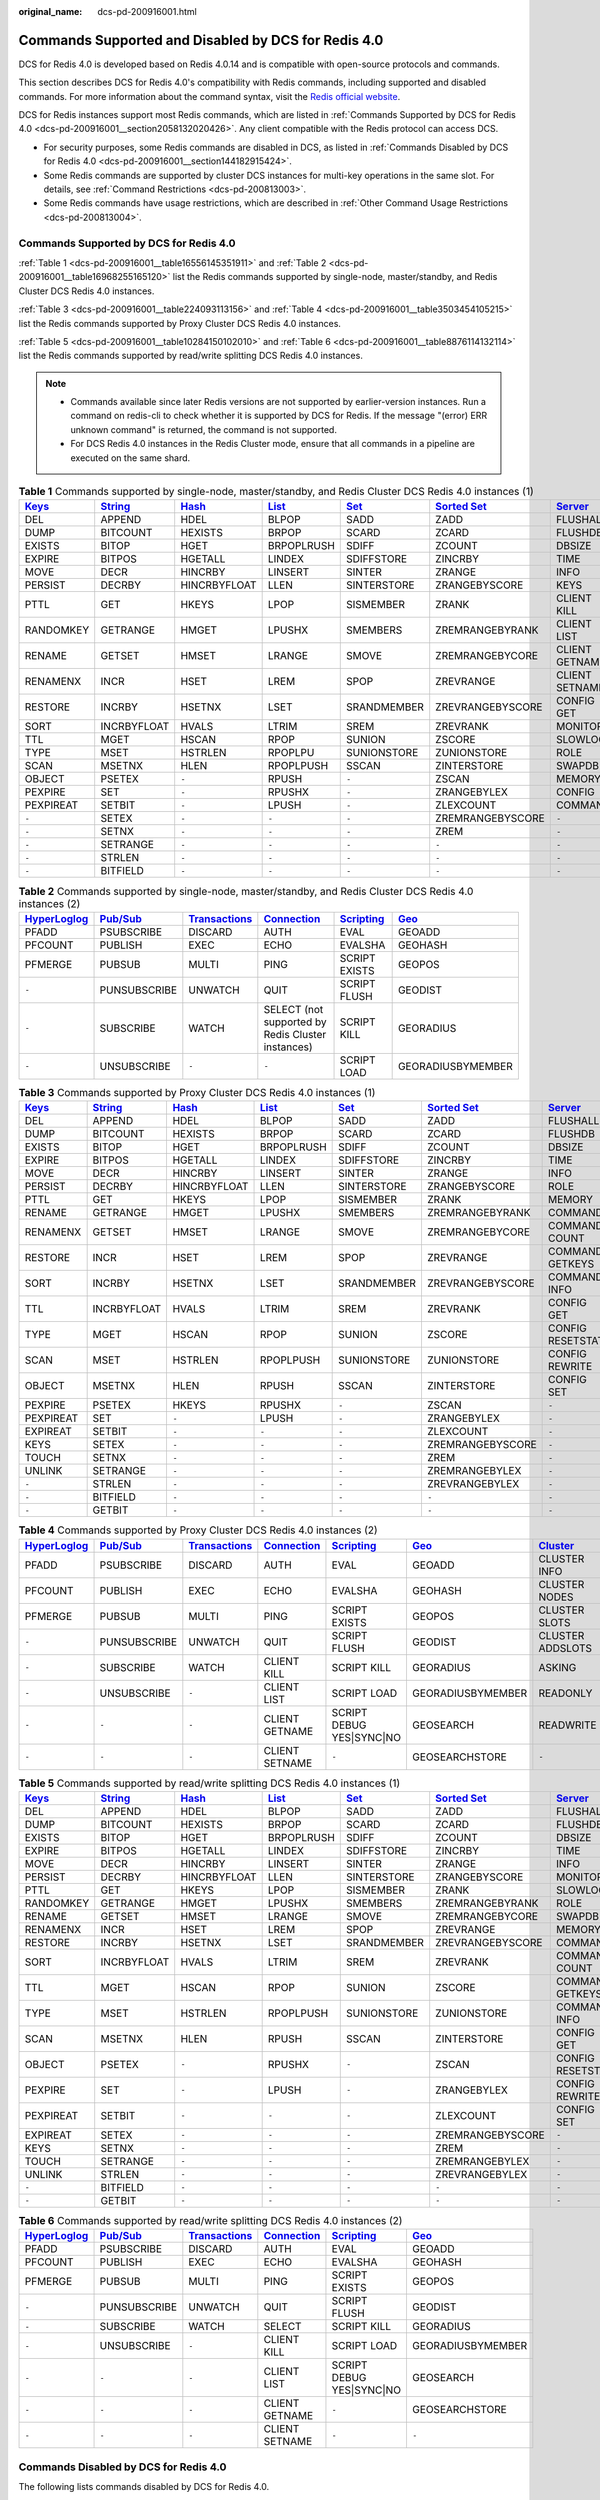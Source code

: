 :original_name: dcs-pd-200916001.html

.. _dcs-pd-200916001:

Commands Supported and Disabled by DCS for Redis 4.0
====================================================

DCS for Redis 4.0 is developed based on Redis 4.0.14 and is compatible with open-source protocols and commands.

This section describes DCS for Redis 4.0's compatibility with Redis commands, including supported and disabled commands. For more information about the command syntax, visit the `Redis official website <https://redis.io/commands>`__.

DCS for Redis instances support most Redis commands, which are listed in :ref:`Commands Supported by DCS for Redis 4.0 <dcs-pd-200916001__section2058132020426>`. Any client compatible with the Redis protocol can access DCS.

-  For security purposes, some Redis commands are disabled in DCS, as listed in :ref:`Commands Disabled by DCS for Redis 4.0 <dcs-pd-200916001__section144182915424>`.
-  Some Redis commands are supported by cluster DCS instances for multi-key operations in the same slot. For details, see :ref:`Command Restrictions <dcs-pd-200813003>`.
-  Some Redis commands have usage restrictions, which are described in :ref:`Other Command Usage Restrictions <dcs-pd-200813004>`.

.. _dcs-pd-200916001__section2058132020426:

Commands Supported by DCS for Redis 4.0
---------------------------------------

:ref:`Table 1 <dcs-pd-200916001__table16556145351911>` and :ref:`Table 2 <dcs-pd-200916001__table16968255165120>` list the Redis commands supported by single-node, master/standby, and Redis Cluster DCS Redis 4.0 instances.

:ref:`Table 3 <dcs-pd-200916001__table224093113156>` and :ref:`Table 4 <dcs-pd-200916001__table3503454105215>` list the Redis commands supported by Proxy Cluster DCS Redis 4.0 instances.

:ref:`Table 5 <dcs-pd-200916001__table10284150102010>` and :ref:`Table 6 <dcs-pd-200916001__table8876114132114>` list the Redis commands supported by read/write splitting DCS Redis 4.0 instances.

.. note::

   -  Commands available since later Redis versions are not supported by earlier-version instances. Run a command on redis-cli to check whether it is supported by DCS for Redis. If the message "(error) ERR unknown command" is returned, the command is not supported.
   -  For DCS Redis 4.0 instances in the Redis Cluster mode, ensure that all commands in a pipeline are executed on the same shard.

.. _dcs-pd-200916001__table16556145351911:

.. table:: **Table 1** Commands supported by single-node, master/standby, and Redis Cluster DCS Redis 4.0 instances (1)

   +----------------------------------------------+-----------------------------------------------+-------------------------------------------+-------------------------------------------+-----------------------------------------+-------------------------------------------------------+-----------------------------------------------+
   | `Keys <https://redis.io/commands#generic>`__ | `String <https://redis.io/commands#string>`__ | `Hash <https://redis.io/commands#hash>`__ | `List <https://redis.io/commands#list>`__ | `Set <https://redis.io/commands#set>`__ | `Sorted Set <https://redis.io/commands#sorted_set>`__ | `Server <https://redis.io/commands#server>`__ |
   +==============================================+===============================================+===========================================+===========================================+=========================================+=======================================================+===============================================+
   | DEL                                          | APPEND                                        | HDEL                                      | BLPOP                                     | SADD                                    | ZADD                                                  | FLUSHALL                                      |
   +----------------------------------------------+-----------------------------------------------+-------------------------------------------+-------------------------------------------+-----------------------------------------+-------------------------------------------------------+-----------------------------------------------+
   | DUMP                                         | BITCOUNT                                      | HEXISTS                                   | BRPOP                                     | SCARD                                   | ZCARD                                                 | FLUSHDB                                       |
   +----------------------------------------------+-----------------------------------------------+-------------------------------------------+-------------------------------------------+-----------------------------------------+-------------------------------------------------------+-----------------------------------------------+
   | EXISTS                                       | BITOP                                         | HGET                                      | BRPOPLRUSH                                | SDIFF                                   | ZCOUNT                                                | DBSIZE                                        |
   +----------------------------------------------+-----------------------------------------------+-------------------------------------------+-------------------------------------------+-----------------------------------------+-------------------------------------------------------+-----------------------------------------------+
   | EXPIRE                                       | BITPOS                                        | HGETALL                                   | LINDEX                                    | SDIFFSTORE                              | ZINCRBY                                               | TIME                                          |
   +----------------------------------------------+-----------------------------------------------+-------------------------------------------+-------------------------------------------+-----------------------------------------+-------------------------------------------------------+-----------------------------------------------+
   | MOVE                                         | DECR                                          | HINCRBY                                   | LINSERT                                   | SINTER                                  | ZRANGE                                                | INFO                                          |
   +----------------------------------------------+-----------------------------------------------+-------------------------------------------+-------------------------------------------+-----------------------------------------+-------------------------------------------------------+-----------------------------------------------+
   | PERSIST                                      | DECRBY                                        | HINCRBYFLOAT                              | LLEN                                      | SINTERSTORE                             | ZRANGEBYSCORE                                         | KEYS                                          |
   +----------------------------------------------+-----------------------------------------------+-------------------------------------------+-------------------------------------------+-----------------------------------------+-------------------------------------------------------+-----------------------------------------------+
   | PTTL                                         | GET                                           | HKEYS                                     | LPOP                                      | SISMEMBER                               | ZRANK                                                 | CLIENT KILL                                   |
   +----------------------------------------------+-----------------------------------------------+-------------------------------------------+-------------------------------------------+-----------------------------------------+-------------------------------------------------------+-----------------------------------------------+
   | RANDOMKEY                                    | GETRANGE                                      | HMGET                                     | LPUSHX                                    | SMEMBERS                                | ZREMRANGEBYRANK                                       | CLIENT LIST                                   |
   +----------------------------------------------+-----------------------------------------------+-------------------------------------------+-------------------------------------------+-----------------------------------------+-------------------------------------------------------+-----------------------------------------------+
   | RENAME                                       | GETSET                                        | HMSET                                     | LRANGE                                    | SMOVE                                   | ZREMRANGEBYCORE                                       | CLIENT GETNAME                                |
   +----------------------------------------------+-----------------------------------------------+-------------------------------------------+-------------------------------------------+-----------------------------------------+-------------------------------------------------------+-----------------------------------------------+
   | RENAMENX                                     | INCR                                          | HSET                                      | LREM                                      | SPOP                                    | ZREVRANGE                                             | CLIENT SETNAME                                |
   +----------------------------------------------+-----------------------------------------------+-------------------------------------------+-------------------------------------------+-----------------------------------------+-------------------------------------------------------+-----------------------------------------------+
   | RESTORE                                      | INCRBY                                        | HSETNX                                    | LSET                                      | SRANDMEMBER                             | ZREVRANGEBYSCORE                                      | CONFIG GET                                    |
   +----------------------------------------------+-----------------------------------------------+-------------------------------------------+-------------------------------------------+-----------------------------------------+-------------------------------------------------------+-----------------------------------------------+
   | SORT                                         | INCRBYFLOAT                                   | HVALS                                     | LTRIM                                     | SREM                                    | ZREVRANK                                              | MONITOR                                       |
   +----------------------------------------------+-----------------------------------------------+-------------------------------------------+-------------------------------------------+-----------------------------------------+-------------------------------------------------------+-----------------------------------------------+
   | TTL                                          | MGET                                          | HSCAN                                     | RPOP                                      | SUNION                                  | ZSCORE                                                | SLOWLOG                                       |
   +----------------------------------------------+-----------------------------------------------+-------------------------------------------+-------------------------------------------+-----------------------------------------+-------------------------------------------------------+-----------------------------------------------+
   | TYPE                                         | MSET                                          | HSTRLEN                                   | RPOPLPU                                   | SUNIONSTORE                             | ZUNIONSTORE                                           | ROLE                                          |
   +----------------------------------------------+-----------------------------------------------+-------------------------------------------+-------------------------------------------+-----------------------------------------+-------------------------------------------------------+-----------------------------------------------+
   | SCAN                                         | MSETNX                                        | HLEN                                      | RPOPLPUSH                                 | SSCAN                                   | ZINTERSTORE                                           | SWAPDB                                        |
   +----------------------------------------------+-----------------------------------------------+-------------------------------------------+-------------------------------------------+-----------------------------------------+-------------------------------------------------------+-----------------------------------------------+
   | OBJECT                                       | PSETEX                                        | ``-``                                     | RPUSH                                     | ``-``                                   | ZSCAN                                                 | MEMORY                                        |
   +----------------------------------------------+-----------------------------------------------+-------------------------------------------+-------------------------------------------+-----------------------------------------+-------------------------------------------------------+-----------------------------------------------+
   | PEXPIRE                                      | SET                                           | ``-``                                     | RPUSHX                                    | ``-``                                   | ZRANGEBYLEX                                           | CONFIG                                        |
   +----------------------------------------------+-----------------------------------------------+-------------------------------------------+-------------------------------------------+-----------------------------------------+-------------------------------------------------------+-----------------------------------------------+
   | PEXPIREAT                                    | SETBIT                                        | ``-``                                     | LPUSH                                     | ``-``                                   | ZLEXCOUNT                                             | COMMAND                                       |
   +----------------------------------------------+-----------------------------------------------+-------------------------------------------+-------------------------------------------+-----------------------------------------+-------------------------------------------------------+-----------------------------------------------+
   | ``-``                                        | SETEX                                         | ``-``                                     | ``-``                                     | ``-``                                   | ZREMRANGEBYSCORE                                      | ``-``                                         |
   +----------------------------------------------+-----------------------------------------------+-------------------------------------------+-------------------------------------------+-----------------------------------------+-------------------------------------------------------+-----------------------------------------------+
   | ``-``                                        | SETNX                                         | ``-``                                     | ``-``                                     | ``-``                                   | ZREM                                                  | ``-``                                         |
   +----------------------------------------------+-----------------------------------------------+-------------------------------------------+-------------------------------------------+-----------------------------------------+-------------------------------------------------------+-----------------------------------------------+
   | ``-``                                        | SETRANGE                                      | ``-``                                     | ``-``                                     | ``-``                                   | ``-``                                                 | ``-``                                         |
   +----------------------------------------------+-----------------------------------------------+-------------------------------------------+-------------------------------------------+-----------------------------------------+-------------------------------------------------------+-----------------------------------------------+
   | ``-``                                        | STRLEN                                        | ``-``                                     | ``-``                                     | ``-``                                   | ``-``                                                 | ``-``                                         |
   +----------------------------------------------+-----------------------------------------------+-------------------------------------------+-------------------------------------------+-----------------------------------------+-------------------------------------------------------+-----------------------------------------------+
   | ``-``                                        | BITFIELD                                      | ``-``                                     | ``-``                                     | ``-``                                   | ``-``                                                 | ``-``                                         |
   +----------------------------------------------+-----------------------------------------------+-------------------------------------------+-------------------------------------------+-----------------------------------------+-------------------------------------------------------+-----------------------------------------------+

.. _dcs-pd-200916001__table16968255165120:

.. table:: **Table 2** Commands supported by single-node, master/standby, and Redis Cluster DCS Redis 4.0 instances (2)

   +---------------------------------------------------------+------------------------------------------------+-----------------------------------------------------------+-------------------------------------------------------+-----------------------------------------------------+-----------------------------------------+
   | `HyperLoglog <https://redis.io/commands#hyperloglog>`__ | `Pub/Sub <https://redis.io/commands#pubsub>`__ | `Transactions <https://redis.io/commands#transactions>`__ | `Connection <https://redis.io/commands#connection>`__ | `Scripting <https://redis.io/commands#scripting>`__ | `Geo <https://redis.io/commands#geo>`__ |
   +=========================================================+================================================+===========================================================+=======================================================+=====================================================+=========================================+
   | PFADD                                                   | PSUBSCRIBE                                     | DISCARD                                                   | AUTH                                                  | EVAL                                                | GEOADD                                  |
   +---------------------------------------------------------+------------------------------------------------+-----------------------------------------------------------+-------------------------------------------------------+-----------------------------------------------------+-----------------------------------------+
   | PFCOUNT                                                 | PUBLISH                                        | EXEC                                                      | ECHO                                                  | EVALSHA                                             | GEOHASH                                 |
   +---------------------------------------------------------+------------------------------------------------+-----------------------------------------------------------+-------------------------------------------------------+-----------------------------------------------------+-----------------------------------------+
   | PFMERGE                                                 | PUBSUB                                         | MULTI                                                     | PING                                                  | SCRIPT EXISTS                                       | GEOPOS                                  |
   +---------------------------------------------------------+------------------------------------------------+-----------------------------------------------------------+-------------------------------------------------------+-----------------------------------------------------+-----------------------------------------+
   | ``-``                                                   | PUNSUBSCRIBE                                   | UNWATCH                                                   | QUIT                                                  | SCRIPT FLUSH                                        | GEODIST                                 |
   +---------------------------------------------------------+------------------------------------------------+-----------------------------------------------------------+-------------------------------------------------------+-----------------------------------------------------+-----------------------------------------+
   | ``-``                                                   | SUBSCRIBE                                      | WATCH                                                     | SELECT (not supported by Redis Cluster instances)     | SCRIPT KILL                                         | GEORADIUS                               |
   +---------------------------------------------------------+------------------------------------------------+-----------------------------------------------------------+-------------------------------------------------------+-----------------------------------------------------+-----------------------------------------+
   | ``-``                                                   | UNSUBSCRIBE                                    | ``-``                                                     | ``-``                                                 | SCRIPT LOAD                                         | GEORADIUSBYMEMBER                       |
   +---------------------------------------------------------+------------------------------------------------+-----------------------------------------------------------+-------------------------------------------------------+-----------------------------------------------------+-----------------------------------------+

.. _dcs-pd-200916001__table224093113156:

.. table:: **Table 3** Commands supported by Proxy Cluster DCS Redis 4.0 instances (1)

   +----------------------------------------------+-----------------------------------------------+-------------------------------------------+-------------------------------------------+-----------------------------------------+-------------------------------------------------------+-----------------------------------------------+
   | `Keys <https://redis.io/commands#generic>`__ | `String <https://redis.io/commands#string>`__ | `Hash <https://redis.io/commands#hash>`__ | `List <https://redis.io/commands#list>`__ | `Set <https://redis.io/commands#set>`__ | `Sorted Set <https://redis.io/commands#sorted_set>`__ | `Server <https://redis.io/commands#server>`__ |
   +==============================================+===============================================+===========================================+===========================================+=========================================+=======================================================+===============================================+
   | DEL                                          | APPEND                                        | HDEL                                      | BLPOP                                     | SADD                                    | ZADD                                                  | FLUSHALL                                      |
   +----------------------------------------------+-----------------------------------------------+-------------------------------------------+-------------------------------------------+-----------------------------------------+-------------------------------------------------------+-----------------------------------------------+
   | DUMP                                         | BITCOUNT                                      | HEXISTS                                   | BRPOP                                     | SCARD                                   | ZCARD                                                 | FLUSHDB                                       |
   +----------------------------------------------+-----------------------------------------------+-------------------------------------------+-------------------------------------------+-----------------------------------------+-------------------------------------------------------+-----------------------------------------------+
   | EXISTS                                       | BITOP                                         | HGET                                      | BRPOPLRUSH                                | SDIFF                                   | ZCOUNT                                                | DBSIZE                                        |
   +----------------------------------------------+-----------------------------------------------+-------------------------------------------+-------------------------------------------+-----------------------------------------+-------------------------------------------------------+-----------------------------------------------+
   | EXPIRE                                       | BITPOS                                        | HGETALL                                   | LINDEX                                    | SDIFFSTORE                              | ZINCRBY                                               | TIME                                          |
   +----------------------------------------------+-----------------------------------------------+-------------------------------------------+-------------------------------------------+-----------------------------------------+-------------------------------------------------------+-----------------------------------------------+
   | MOVE                                         | DECR                                          | HINCRBY                                   | LINSERT                                   | SINTER                                  | ZRANGE                                                | INFO                                          |
   +----------------------------------------------+-----------------------------------------------+-------------------------------------------+-------------------------------------------+-----------------------------------------+-------------------------------------------------------+-----------------------------------------------+
   | PERSIST                                      | DECRBY                                        | HINCRBYFLOAT                              | LLEN                                      | SINTERSTORE                             | ZRANGEBYSCORE                                         | ROLE                                          |
   +----------------------------------------------+-----------------------------------------------+-------------------------------------------+-------------------------------------------+-----------------------------------------+-------------------------------------------------------+-----------------------------------------------+
   | PTTL                                         | GET                                           | HKEYS                                     | LPOP                                      | SISMEMBER                               | ZRANK                                                 | MEMORY                                        |
   +----------------------------------------------+-----------------------------------------------+-------------------------------------------+-------------------------------------------+-----------------------------------------+-------------------------------------------------------+-----------------------------------------------+
   | RENAME                                       | GETRANGE                                      | HMGET                                     | LPUSHX                                    | SMEMBERS                                | ZREMRANGEBYRANK                                       | COMMAND                                       |
   +----------------------------------------------+-----------------------------------------------+-------------------------------------------+-------------------------------------------+-----------------------------------------+-------------------------------------------------------+-----------------------------------------------+
   | RENAMENX                                     | GETSET                                        | HMSET                                     | LRANGE                                    | SMOVE                                   | ZREMRANGEBYCORE                                       | COMMAND COUNT                                 |
   +----------------------------------------------+-----------------------------------------------+-------------------------------------------+-------------------------------------------+-----------------------------------------+-------------------------------------------------------+-----------------------------------------------+
   | RESTORE                                      | INCR                                          | HSET                                      | LREM                                      | SPOP                                    | ZREVRANGE                                             | COMMAND GETKEYS                               |
   +----------------------------------------------+-----------------------------------------------+-------------------------------------------+-------------------------------------------+-----------------------------------------+-------------------------------------------------------+-----------------------------------------------+
   | SORT                                         | INCRBY                                        | HSETNX                                    | LSET                                      | SRANDMEMBER                             | ZREVRANGEBYSCORE                                      | COMMAND INFO                                  |
   +----------------------------------------------+-----------------------------------------------+-------------------------------------------+-------------------------------------------+-----------------------------------------+-------------------------------------------------------+-----------------------------------------------+
   | TTL                                          | INCRBYFLOAT                                   | HVALS                                     | LTRIM                                     | SREM                                    | ZREVRANK                                              | CONFIG GET                                    |
   +----------------------------------------------+-----------------------------------------------+-------------------------------------------+-------------------------------------------+-----------------------------------------+-------------------------------------------------------+-----------------------------------------------+
   | TYPE                                         | MGET                                          | HSCAN                                     | RPOP                                      | SUNION                                  | ZSCORE                                                | CONFIG RESETSTAT                              |
   +----------------------------------------------+-----------------------------------------------+-------------------------------------------+-------------------------------------------+-----------------------------------------+-------------------------------------------------------+-----------------------------------------------+
   | SCAN                                         | MSET                                          | HSTRLEN                                   | RPOPLPUSH                                 | SUNIONSTORE                             | ZUNIONSTORE                                           | CONFIG REWRITE                                |
   +----------------------------------------------+-----------------------------------------------+-------------------------------------------+-------------------------------------------+-----------------------------------------+-------------------------------------------------------+-----------------------------------------------+
   | OBJECT                                       | MSETNX                                        | HLEN                                      | RPUSH                                     | SSCAN                                   | ZINTERSTORE                                           | CONFIG SET                                    |
   +----------------------------------------------+-----------------------------------------------+-------------------------------------------+-------------------------------------------+-----------------------------------------+-------------------------------------------------------+-----------------------------------------------+
   | PEXPIRE                                      | PSETEX                                        | HKEYS                                     | RPUSHX                                    | ``-``                                   | ZSCAN                                                 | ``-``                                         |
   +----------------------------------------------+-----------------------------------------------+-------------------------------------------+-------------------------------------------+-----------------------------------------+-------------------------------------------------------+-----------------------------------------------+
   | PEXPIREAT                                    | SET                                           | ``-``                                     | LPUSH                                     | ``-``                                   | ZRANGEBYLEX                                           | ``-``                                         |
   +----------------------------------------------+-----------------------------------------------+-------------------------------------------+-------------------------------------------+-----------------------------------------+-------------------------------------------------------+-----------------------------------------------+
   | EXPIREAT                                     | SETBIT                                        | ``-``                                     | ``-``                                     | ``-``                                   | ZLEXCOUNT                                             | ``-``                                         |
   +----------------------------------------------+-----------------------------------------------+-------------------------------------------+-------------------------------------------+-----------------------------------------+-------------------------------------------------------+-----------------------------------------------+
   | KEYS                                         | SETEX                                         | ``-``                                     | ``-``                                     | ``-``                                   | ZREMRANGEBYSCORE                                      | ``-``                                         |
   +----------------------------------------------+-----------------------------------------------+-------------------------------------------+-------------------------------------------+-----------------------------------------+-------------------------------------------------------+-----------------------------------------------+
   | TOUCH                                        | SETNX                                         | ``-``                                     | ``-``                                     | ``-``                                   | ZREM                                                  | ``-``                                         |
   +----------------------------------------------+-----------------------------------------------+-------------------------------------------+-------------------------------------------+-----------------------------------------+-------------------------------------------------------+-----------------------------------------------+
   | UNLINK                                       | SETRANGE                                      | ``-``                                     | ``-``                                     | ``-``                                   | ZREMRANGEBYLEX                                        | ``-``                                         |
   +----------------------------------------------+-----------------------------------------------+-------------------------------------------+-------------------------------------------+-----------------------------------------+-------------------------------------------------------+-----------------------------------------------+
   | ``-``                                        | STRLEN                                        | ``-``                                     | ``-``                                     | ``-``                                   | ZREVRANGEBYLEX                                        | ``-``                                         |
   +----------------------------------------------+-----------------------------------------------+-------------------------------------------+-------------------------------------------+-----------------------------------------+-------------------------------------------------------+-----------------------------------------------+
   | ``-``                                        | BITFIELD                                      | ``-``                                     | ``-``                                     | ``-``                                   | ``-``                                                 | ``-``                                         |
   +----------------------------------------------+-----------------------------------------------+-------------------------------------------+-------------------------------------------+-----------------------------------------+-------------------------------------------------------+-----------------------------------------------+
   | ``-``                                        | GETBIT                                        | ``-``                                     | ``-``                                     | ``-``                                   | ``-``                                                 | ``-``                                         |
   +----------------------------------------------+-----------------------------------------------+-------------------------------------------+-------------------------------------------+-----------------------------------------+-------------------------------------------------------+-----------------------------------------------+

.. _dcs-pd-200916001__table3503454105215:

.. table:: **Table 4** Commands supported by Proxy Cluster DCS Redis 4.0 instances (2)

   +---------------------------------------------------------+------------------------------------------------+-----------------------------------------------------------+-------------------------------------------------------+-----------------------------------------------------+-----------------------------------------+--------------------------------------------------------+
   | `HyperLoglog <https://redis.io/commands#hyperloglog>`__ | `Pub/Sub <https://redis.io/commands#pubsub>`__ | `Transactions <https://redis.io/commands#transactions>`__ | `Connection <https://redis.io/commands#connection>`__ | `Scripting <https://redis.io/commands#scripting>`__ | `Geo <https://redis.io/commands#geo>`__ | `Cluster <https://redis.io/commands/?group=cluster>`__ |
   +=========================================================+================================================+===========================================================+=======================================================+=====================================================+=========================================+========================================================+
   | PFADD                                                   | PSUBSCRIBE                                     | DISCARD                                                   | AUTH                                                  | EVAL                                                | GEOADD                                  | CLUSTER INFO                                           |
   +---------------------------------------------------------+------------------------------------------------+-----------------------------------------------------------+-------------------------------------------------------+-----------------------------------------------------+-----------------------------------------+--------------------------------------------------------+
   | PFCOUNT                                                 | PUBLISH                                        | EXEC                                                      | ECHO                                                  | EVALSHA                                             | GEOHASH                                 | CLUSTER NODES                                          |
   +---------------------------------------------------------+------------------------------------------------+-----------------------------------------------------------+-------------------------------------------------------+-----------------------------------------------------+-----------------------------------------+--------------------------------------------------------+
   | PFMERGE                                                 | PUBSUB                                         | MULTI                                                     | PING                                                  | SCRIPT EXISTS                                       | GEOPOS                                  | CLUSTER SLOTS                                          |
   +---------------------------------------------------------+------------------------------------------------+-----------------------------------------------------------+-------------------------------------------------------+-----------------------------------------------------+-----------------------------------------+--------------------------------------------------------+
   | ``-``                                                   | PUNSUBSCRIBE                                   | UNWATCH                                                   | QUIT                                                  | SCRIPT FLUSH                                        | GEODIST                                 | CLUSTER ADDSLOTS                                       |
   +---------------------------------------------------------+------------------------------------------------+-----------------------------------------------------------+-------------------------------------------------------+-----------------------------------------------------+-----------------------------------------+--------------------------------------------------------+
   | ``-``                                                   | SUBSCRIBE                                      | WATCH                                                     | CLIENT KILL                                           | SCRIPT KILL                                         | GEORADIUS                               | ASKING                                                 |
   +---------------------------------------------------------+------------------------------------------------+-----------------------------------------------------------+-------------------------------------------------------+-----------------------------------------------------+-----------------------------------------+--------------------------------------------------------+
   | ``-``                                                   | UNSUBSCRIBE                                    | ``-``                                                     | CLIENT LIST                                           | SCRIPT LOAD                                         | GEORADIUSBYMEMBER                       | READONLY                                               |
   +---------------------------------------------------------+------------------------------------------------+-----------------------------------------------------------+-------------------------------------------------------+-----------------------------------------------------+-----------------------------------------+--------------------------------------------------------+
   | ``-``                                                   | ``-``                                          | ``-``                                                     | CLIENT GETNAME                                        | SCRIPT DEBUG YES|SYNC|NO                            | GEOSEARCH                               | READWRITE                                              |
   +---------------------------------------------------------+------------------------------------------------+-----------------------------------------------------------+-------------------------------------------------------+-----------------------------------------------------+-----------------------------------------+--------------------------------------------------------+
   | ``-``                                                   | ``-``                                          | ``-``                                                     | CLIENT SETNAME                                        | ``-``                                               | GEOSEARCHSTORE                          | ``-``                                                  |
   +---------------------------------------------------------+------------------------------------------------+-----------------------------------------------------------+-------------------------------------------------------+-----------------------------------------------------+-----------------------------------------+--------------------------------------------------------+

.. _dcs-pd-200916001__table10284150102010:

.. table:: **Table 5** Commands supported by read/write splitting DCS Redis 4.0 instances (1)

   +----------------------------------------------+-----------------------------------------------+-------------------------------------------+-------------------------------------------+-----------------------------------------+-------------------------------------------------------+-----------------------------------------------+
   | `Keys <https://redis.io/commands#generic>`__ | `String <https://redis.io/commands#string>`__ | `Hash <https://redis.io/commands#hash>`__ | `List <https://redis.io/commands#list>`__ | `Set <https://redis.io/commands#set>`__ | `Sorted Set <https://redis.io/commands#sorted_set>`__ | `Server <https://redis.io/commands#server>`__ |
   +==============================================+===============================================+===========================================+===========================================+=========================================+=======================================================+===============================================+
   | DEL                                          | APPEND                                        | HDEL                                      | BLPOP                                     | SADD                                    | ZADD                                                  | FLUSHALL                                      |
   +----------------------------------------------+-----------------------------------------------+-------------------------------------------+-------------------------------------------+-----------------------------------------+-------------------------------------------------------+-----------------------------------------------+
   | DUMP                                         | BITCOUNT                                      | HEXISTS                                   | BRPOP                                     | SCARD                                   | ZCARD                                                 | FLUSHDB                                       |
   +----------------------------------------------+-----------------------------------------------+-------------------------------------------+-------------------------------------------+-----------------------------------------+-------------------------------------------------------+-----------------------------------------------+
   | EXISTS                                       | BITOP                                         | HGET                                      | BRPOPLRUSH                                | SDIFF                                   | ZCOUNT                                                | DBSIZE                                        |
   +----------------------------------------------+-----------------------------------------------+-------------------------------------------+-------------------------------------------+-----------------------------------------+-------------------------------------------------------+-----------------------------------------------+
   | EXPIRE                                       | BITPOS                                        | HGETALL                                   | LINDEX                                    | SDIFFSTORE                              | ZINCRBY                                               | TIME                                          |
   +----------------------------------------------+-----------------------------------------------+-------------------------------------------+-------------------------------------------+-----------------------------------------+-------------------------------------------------------+-----------------------------------------------+
   | MOVE                                         | DECR                                          | HINCRBY                                   | LINSERT                                   | SINTER                                  | ZRANGE                                                | INFO                                          |
   +----------------------------------------------+-----------------------------------------------+-------------------------------------------+-------------------------------------------+-----------------------------------------+-------------------------------------------------------+-----------------------------------------------+
   | PERSIST                                      | DECRBY                                        | HINCRBYFLOAT                              | LLEN                                      | SINTERSTORE                             | ZRANGEBYSCORE                                         | MONITOR                                       |
   +----------------------------------------------+-----------------------------------------------+-------------------------------------------+-------------------------------------------+-----------------------------------------+-------------------------------------------------------+-----------------------------------------------+
   | PTTL                                         | GET                                           | HKEYS                                     | LPOP                                      | SISMEMBER                               | ZRANK                                                 | SLOWLOG                                       |
   +----------------------------------------------+-----------------------------------------------+-------------------------------------------+-------------------------------------------+-----------------------------------------+-------------------------------------------------------+-----------------------------------------------+
   | RANDOMKEY                                    | GETRANGE                                      | HMGET                                     | LPUSHX                                    | SMEMBERS                                | ZREMRANGEBYRANK                                       | ROLE                                          |
   +----------------------------------------------+-----------------------------------------------+-------------------------------------------+-------------------------------------------+-----------------------------------------+-------------------------------------------------------+-----------------------------------------------+
   | RENAME                                       | GETSET                                        | HMSET                                     | LRANGE                                    | SMOVE                                   | ZREMRANGEBYCORE                                       | SWAPDB                                        |
   +----------------------------------------------+-----------------------------------------------+-------------------------------------------+-------------------------------------------+-----------------------------------------+-------------------------------------------------------+-----------------------------------------------+
   | RENAMENX                                     | INCR                                          | HSET                                      | LREM                                      | SPOP                                    | ZREVRANGE                                             | MEMORY                                        |
   +----------------------------------------------+-----------------------------------------------+-------------------------------------------+-------------------------------------------+-----------------------------------------+-------------------------------------------------------+-----------------------------------------------+
   | RESTORE                                      | INCRBY                                        | HSETNX                                    | LSET                                      | SRANDMEMBER                             | ZREVRANGEBYSCORE                                      | COMMAND                                       |
   +----------------------------------------------+-----------------------------------------------+-------------------------------------------+-------------------------------------------+-----------------------------------------+-------------------------------------------------------+-----------------------------------------------+
   | SORT                                         | INCRBYFLOAT                                   | HVALS                                     | LTRIM                                     | SREM                                    | ZREVRANK                                              | COMMAND COUNT                                 |
   +----------------------------------------------+-----------------------------------------------+-------------------------------------------+-------------------------------------------+-----------------------------------------+-------------------------------------------------------+-----------------------------------------------+
   | TTL                                          | MGET                                          | HSCAN                                     | RPOP                                      | SUNION                                  | ZSCORE                                                | COMMAND GETKEYS                               |
   +----------------------------------------------+-----------------------------------------------+-------------------------------------------+-------------------------------------------+-----------------------------------------+-------------------------------------------------------+-----------------------------------------------+
   | TYPE                                         | MSET                                          | HSTRLEN                                   | RPOPLPUSH                                 | SUNIONSTORE                             | ZUNIONSTORE                                           | COMMAND INFO                                  |
   +----------------------------------------------+-----------------------------------------------+-------------------------------------------+-------------------------------------------+-----------------------------------------+-------------------------------------------------------+-----------------------------------------------+
   | SCAN                                         | MSETNX                                        | HLEN                                      | RPUSH                                     | SSCAN                                   | ZINTERSTORE                                           | CONFIG GET                                    |
   +----------------------------------------------+-----------------------------------------------+-------------------------------------------+-------------------------------------------+-----------------------------------------+-------------------------------------------------------+-----------------------------------------------+
   | OBJECT                                       | PSETEX                                        | ``-``                                     | RPUSHX                                    | ``-``                                   | ZSCAN                                                 | CONFIG RESETSTAT                              |
   +----------------------------------------------+-----------------------------------------------+-------------------------------------------+-------------------------------------------+-----------------------------------------+-------------------------------------------------------+-----------------------------------------------+
   | PEXPIRE                                      | SET                                           | ``-``                                     | LPUSH                                     | ``-``                                   | ZRANGEBYLEX                                           | CONFIG REWRITE                                |
   +----------------------------------------------+-----------------------------------------------+-------------------------------------------+-------------------------------------------+-----------------------------------------+-------------------------------------------------------+-----------------------------------------------+
   | PEXPIREAT                                    | SETBIT                                        | ``-``                                     | ``-``                                     | ``-``                                   | ZLEXCOUNT                                             | CONFIG SET                                    |
   +----------------------------------------------+-----------------------------------------------+-------------------------------------------+-------------------------------------------+-----------------------------------------+-------------------------------------------------------+-----------------------------------------------+
   | EXPIREAT                                     | SETEX                                         | ``-``                                     | ``-``                                     | ``-``                                   | ZREMRANGEBYSCORE                                      | ``-``                                         |
   +----------------------------------------------+-----------------------------------------------+-------------------------------------------+-------------------------------------------+-----------------------------------------+-------------------------------------------------------+-----------------------------------------------+
   | KEYS                                         | SETNX                                         | ``-``                                     | ``-``                                     | ``-``                                   | ZREM                                                  | ``-``                                         |
   +----------------------------------------------+-----------------------------------------------+-------------------------------------------+-------------------------------------------+-----------------------------------------+-------------------------------------------------------+-----------------------------------------------+
   | TOUCH                                        | SETRANGE                                      | ``-``                                     | ``-``                                     | ``-``                                   | ZREMRANGEBYLEX                                        | ``-``                                         |
   +----------------------------------------------+-----------------------------------------------+-------------------------------------------+-------------------------------------------+-----------------------------------------+-------------------------------------------------------+-----------------------------------------------+
   | UNLINK                                       | STRLEN                                        | ``-``                                     | ``-``                                     | ``-``                                   | ZREVRANGEBYLEX                                        | ``-``                                         |
   +----------------------------------------------+-----------------------------------------------+-------------------------------------------+-------------------------------------------+-----------------------------------------+-------------------------------------------------------+-----------------------------------------------+
   | ``-``                                        | BITFIELD                                      | ``-``                                     | ``-``                                     | ``-``                                   | ``-``                                                 | ``-``                                         |
   +----------------------------------------------+-----------------------------------------------+-------------------------------------------+-------------------------------------------+-----------------------------------------+-------------------------------------------------------+-----------------------------------------------+
   | ``-``                                        | GETBIT                                        | ``-``                                     | ``-``                                     | ``-``                                   | ``-``                                                 | ``-``                                         |
   +----------------------------------------------+-----------------------------------------------+-------------------------------------------+-------------------------------------------+-----------------------------------------+-------------------------------------------------------+-----------------------------------------------+

.. _dcs-pd-200916001__table8876114132114:

.. table:: **Table 6** Commands supported by read/write splitting DCS Redis 4.0 instances (2)

   +---------------------------------------------------------+------------------------------------------------+-----------------------------------------------------------+-------------------------------------------------------+-----------------------------------------------------+-----------------------------------------+
   | `HyperLoglog <https://redis.io/commands#hyperloglog>`__ | `Pub/Sub <https://redis.io/commands#pubsub>`__ | `Transactions <https://redis.io/commands#transactions>`__ | `Connection <https://redis.io/commands#connection>`__ | `Scripting <https://redis.io/commands#scripting>`__ | `Geo <https://redis.io/commands#geo>`__ |
   +=========================================================+================================================+===========================================================+=======================================================+=====================================================+=========================================+
   | PFADD                                                   | PSUBSCRIBE                                     | DISCARD                                                   | AUTH                                                  | EVAL                                                | GEOADD                                  |
   +---------------------------------------------------------+------------------------------------------------+-----------------------------------------------------------+-------------------------------------------------------+-----------------------------------------------------+-----------------------------------------+
   | PFCOUNT                                                 | PUBLISH                                        | EXEC                                                      | ECHO                                                  | EVALSHA                                             | GEOHASH                                 |
   +---------------------------------------------------------+------------------------------------------------+-----------------------------------------------------------+-------------------------------------------------------+-----------------------------------------------------+-----------------------------------------+
   | PFMERGE                                                 | PUBSUB                                         | MULTI                                                     | PING                                                  | SCRIPT EXISTS                                       | GEOPOS                                  |
   +---------------------------------------------------------+------------------------------------------------+-----------------------------------------------------------+-------------------------------------------------------+-----------------------------------------------------+-----------------------------------------+
   | ``-``                                                   | PUNSUBSCRIBE                                   | UNWATCH                                                   | QUIT                                                  | SCRIPT FLUSH                                        | GEODIST                                 |
   +---------------------------------------------------------+------------------------------------------------+-----------------------------------------------------------+-------------------------------------------------------+-----------------------------------------------------+-----------------------------------------+
   | ``-``                                                   | SUBSCRIBE                                      | WATCH                                                     | SELECT                                                | SCRIPT KILL                                         | GEORADIUS                               |
   +---------------------------------------------------------+------------------------------------------------+-----------------------------------------------------------+-------------------------------------------------------+-----------------------------------------------------+-----------------------------------------+
   | ``-``                                                   | UNSUBSCRIBE                                    | ``-``                                                     | CLIENT KILL                                           | SCRIPT LOAD                                         | GEORADIUSBYMEMBER                       |
   +---------------------------------------------------------+------------------------------------------------+-----------------------------------------------------------+-------------------------------------------------------+-----------------------------------------------------+-----------------------------------------+
   | ``-``                                                   | ``-``                                          | ``-``                                                     | CLIENT LIST                                           | SCRIPT DEBUG YES|SYNC|NO                            | GEOSEARCH                               |
   +---------------------------------------------------------+------------------------------------------------+-----------------------------------------------------------+-------------------------------------------------------+-----------------------------------------------------+-----------------------------------------+
   | ``-``                                                   | ``-``                                          | ``-``                                                     | CLIENT GETNAME                                        | ``-``                                               | GEOSEARCHSTORE                          |
   +---------------------------------------------------------+------------------------------------------------+-----------------------------------------------------------+-------------------------------------------------------+-----------------------------------------------------+-----------------------------------------+
   | ``-``                                                   | ``-``                                          | ``-``                                                     | CLIENT SETNAME                                        | ``-``                                               | ``-``                                   |
   +---------------------------------------------------------+------------------------------------------------+-----------------------------------------------------------+-------------------------------------------------------+-----------------------------------------------------+-----------------------------------------+

.. _dcs-pd-200916001__section144182915424:

Commands Disabled by DCS for Redis 4.0
--------------------------------------

The following lists commands disabled by DCS for Redis 4.0.

.. table:: **Table 7** Redis commands disabled in single-node and master/standby DCS Redis 4.0 instances

   +----------------------------------------------+-----------------------------------------------+
   | `Keys <https://redis.io/commands#generic>`__ | `Server <https://redis.io/commands#server>`__ |
   +==============================================+===============================================+
   | MIGRATE                                      | SLAVEOF                                       |
   +----------------------------------------------+-----------------------------------------------+
   | ``-``                                        | SHUTDOWN                                      |
   +----------------------------------------------+-----------------------------------------------+
   | ``-``                                        | LASTSAVE                                      |
   +----------------------------------------------+-----------------------------------------------+
   | ``-``                                        | DEBUG commands                                |
   +----------------------------------------------+-----------------------------------------------+
   | ``-``                                        | SAVE                                          |
   +----------------------------------------------+-----------------------------------------------+
   | ``-``                                        | BGSAVE                                        |
   +----------------------------------------------+-----------------------------------------------+
   | ``-``                                        | BGREWRITEAOF                                  |
   +----------------------------------------------+-----------------------------------------------+
   | ``-``                                        | SYNC                                          |
   +----------------------------------------------+-----------------------------------------------+
   | ``-``                                        | PSYNC                                         |
   +----------------------------------------------+-----------------------------------------------+

.. table:: **Table 8** Redis commands disabled in Proxy Cluster DCS Redis 4.0 instances

   +----------------------------------------------+-----------------------------------------------+-------------------------------------------------------+-------------------------------------------------+
   | `Keys <https://redis.io/commands#generic>`__ | `Server <https://redis.io/commands#server>`__ | `Sorted Set <https://redis.io/commands#sorted_set>`__ | `Cluster <https://redis.io/commands#cluster>`__ |
   +==============================================+===============================================+=======================================================+=================================================+
   | MIGRATE                                      | BGREWRITEAOF                                  | BZPOPMAX                                              | READONLY                                        |
   +----------------------------------------------+-----------------------------------------------+-------------------------------------------------------+-------------------------------------------------+
   | MOVE                                         | BGSAVE                                        | BZPOPMIN                                              | READWRITE                                       |
   +----------------------------------------------+-----------------------------------------------+-------------------------------------------------------+-------------------------------------------------+
   | RANDOMKEY                                    | CLIENT commands                               | ZPOPMAX                                               | ``-``                                           |
   +----------------------------------------------+-----------------------------------------------+-------------------------------------------------------+-------------------------------------------------+
   | WAIT                                         | DEBUG OBJECT                                  | ZPOPMIN                                               | ``-``                                           |
   +----------------------------------------------+-----------------------------------------------+-------------------------------------------------------+-------------------------------------------------+
   | ``-``                                        | DEBUG SEGFAULT                                | ``-``                                                 | ``-``                                           |
   +----------------------------------------------+-----------------------------------------------+-------------------------------------------------------+-------------------------------------------------+
   | ``-``                                        | LASTSAVE                                      | ``-``                                                 | ``-``                                           |
   +----------------------------------------------+-----------------------------------------------+-------------------------------------------------------+-------------------------------------------------+
   | ``-``                                        | PSYNC                                         | ``-``                                                 | ``-``                                           |
   +----------------------------------------------+-----------------------------------------------+-------------------------------------------------------+-------------------------------------------------+
   | ``-``                                        | SAVE                                          | ``-``                                                 | ``-``                                           |
   +----------------------------------------------+-----------------------------------------------+-------------------------------------------------------+-------------------------------------------------+
   | ``-``                                        | SHUTDOWN                                      | ``-``                                                 | ``-``                                           |
   +----------------------------------------------+-----------------------------------------------+-------------------------------------------------------+-------------------------------------------------+
   | ``-``                                        | SLAVEOF                                       | ``-``                                                 | ``-``                                           |
   +----------------------------------------------+-----------------------------------------------+-------------------------------------------------------+-------------------------------------------------+
   | ``-``                                        | LATENCY commands                              | ``-``                                                 | ``-``                                           |
   +----------------------------------------------+-----------------------------------------------+-------------------------------------------------------+-------------------------------------------------+
   | ``-``                                        | MODULE commands                               | ``-``                                                 | ``-``                                           |
   +----------------------------------------------+-----------------------------------------------+-------------------------------------------------------+-------------------------------------------------+
   | ``-``                                        | LOLWUT                                        | ``-``                                                 | ``-``                                           |
   +----------------------------------------------+-----------------------------------------------+-------------------------------------------------------+-------------------------------------------------+
   | ``-``                                        | SWAPDB                                        | ``-``                                                 | ``-``                                           |
   +----------------------------------------------+-----------------------------------------------+-------------------------------------------------------+-------------------------------------------------+
   | ``-``                                        | REPLICAOF                                     | ``-``                                                 | ``-``                                           |
   +----------------------------------------------+-----------------------------------------------+-------------------------------------------------------+-------------------------------------------------+
   | ``-``                                        | SYNC                                          | ``-``                                                 | ``-``                                           |
   +----------------------------------------------+-----------------------------------------------+-------------------------------------------------------+-------------------------------------------------+

.. table:: **Table 9** Redis commands disabled in Redis Cluster DCS Redis 4.0 instances

   +----------------------------------------------+-----------------------------------------------+-------------------------------------------------+
   | `Keys <https://redis.io/commands#generic>`__ | `Server <https://redis.io/commands#server>`__ | `Cluster <https://redis.io/commands#cluster>`__ |
   +==============================================+===============================================+=================================================+
   | MIGRATE                                      | SLAVEOF                                       | CLUSTER MEET                                    |
   +----------------------------------------------+-----------------------------------------------+-------------------------------------------------+
   | ``-``                                        | SHUTDOWN                                      | CLUSTER FLUSHSLOTS                              |
   +----------------------------------------------+-----------------------------------------------+-------------------------------------------------+
   | ``-``                                        | LASTSAVE                                      | CLUSTER ADDSLOTS                                |
   +----------------------------------------------+-----------------------------------------------+-------------------------------------------------+
   | ``-``                                        | DEBUG commands                                | CLUSTER DELSLOTS                                |
   +----------------------------------------------+-----------------------------------------------+-------------------------------------------------+
   | ``-``                                        | SAVE                                          | CLUSTER SETSLOT                                 |
   +----------------------------------------------+-----------------------------------------------+-------------------------------------------------+
   | ``-``                                        | BGSAVE                                        | CLUSTER BUMPEPOCH                               |
   +----------------------------------------------+-----------------------------------------------+-------------------------------------------------+
   | ``-``                                        | BGREWRITEAOF                                  | CLUSTER SAVECONFIG                              |
   +----------------------------------------------+-----------------------------------------------+-------------------------------------------------+
   | ``-``                                        | SYNC                                          | CLUSTER FORGET                                  |
   +----------------------------------------------+-----------------------------------------------+-------------------------------------------------+
   | ``-``                                        | PSYNC                                         | CLUSTER REPLICATE                               |
   +----------------------------------------------+-----------------------------------------------+-------------------------------------------------+
   | ``-``                                        | ``-``                                         | CLUSTER COUNT-FAILURE-REPORTS                   |
   +----------------------------------------------+-----------------------------------------------+-------------------------------------------------+
   | ``-``                                        | ``-``                                         | CLUSTER FAILOVER                                |
   +----------------------------------------------+-----------------------------------------------+-------------------------------------------------+
   | ``-``                                        | ``-``                                         | CLUSTER SET-CONFIG-EPOCH                        |
   +----------------------------------------------+-----------------------------------------------+-------------------------------------------------+
   | ``-``                                        | ``-``                                         | CLUSTER RESET                                   |
   +----------------------------------------------+-----------------------------------------------+-------------------------------------------------+

.. table:: **Table 10** Commands disabled in read/write splitting DCS Redis 4.0 instances

   +-------------------------------------------------+----------------------------------------------+-----------------------------------------------+-------------------------------------------------------+
   | `Cluster <https://redis.io/commands#cluster>`__ | `Keys <https://redis.io/commands#generic>`__ | `Server <https://redis.io/commands#server>`__ | `Sorted Set <https://redis.io/commands#sorted_set>`__ |
   +=================================================+==============================================+===============================================+=======================================================+
   | READONLY                                        | MIGRATE                                      | BGREWRITEAOF                                  | BZPOPMAX                                              |
   +-------------------------------------------------+----------------------------------------------+-----------------------------------------------+-------------------------------------------------------+
   | READWRITE                                       | WAIT                                         | BGSAVE                                        | BZPOPMIN                                              |
   +-------------------------------------------------+----------------------------------------------+-----------------------------------------------+-------------------------------------------------------+
   | ``-``                                           | ``-``                                        | DEBUG OBJECT                                  | ZPOPMAX                                               |
   +-------------------------------------------------+----------------------------------------------+-----------------------------------------------+-------------------------------------------------------+
   | ``-``                                           | ``-``                                        | DEBUG SEGFAULT                                | ZPOPMIN                                               |
   +-------------------------------------------------+----------------------------------------------+-----------------------------------------------+-------------------------------------------------------+
   | ``-``                                           | ``-``                                        | LASTSAVE                                      | ``-``                                                 |
   +-------------------------------------------------+----------------------------------------------+-----------------------------------------------+-------------------------------------------------------+
   | ``-``                                           | ``-``                                        | LOLWUT                                        | ``-``                                                 |
   +-------------------------------------------------+----------------------------------------------+-----------------------------------------------+-------------------------------------------------------+
   | ``-``                                           | ``-``                                        | MODULE LIST/LOAD/UNLOAD                       | ``-``                                                 |
   +-------------------------------------------------+----------------------------------------------+-----------------------------------------------+-------------------------------------------------------+
   | ``-``                                           | ``-``                                        | PSYNC                                         | ``-``                                                 |
   +-------------------------------------------------+----------------------------------------------+-----------------------------------------------+-------------------------------------------------------+
   | ``-``                                           | ``-``                                        | REPLICAOF                                     | ``-``                                                 |
   +-------------------------------------------------+----------------------------------------------+-----------------------------------------------+-------------------------------------------------------+
   | ``-``                                           | ``-``                                        | SAVE                                          | ``-``                                                 |
   +-------------------------------------------------+----------------------------------------------+-----------------------------------------------+-------------------------------------------------------+
   | ``-``                                           | ``-``                                        | SHUTDOWN [NOSAVE|SAVE]                        | ``-``                                                 |
   +-------------------------------------------------+----------------------------------------------+-----------------------------------------------+-------------------------------------------------------+
   | ``-``                                           | ``-``                                        | SLAVEOF                                       | ``-``                                                 |
   +-------------------------------------------------+----------------------------------------------+-----------------------------------------------+-------------------------------------------------------+
   | ``-``                                           | ``-``                                        | SWAPDB                                        | ``-``                                                 |
   +-------------------------------------------------+----------------------------------------------+-----------------------------------------------+-------------------------------------------------------+
   | ``-``                                           | ``-``                                        | SYNC                                          | ``-``                                                 |
   +-------------------------------------------------+----------------------------------------------+-----------------------------------------------+-------------------------------------------------------+
